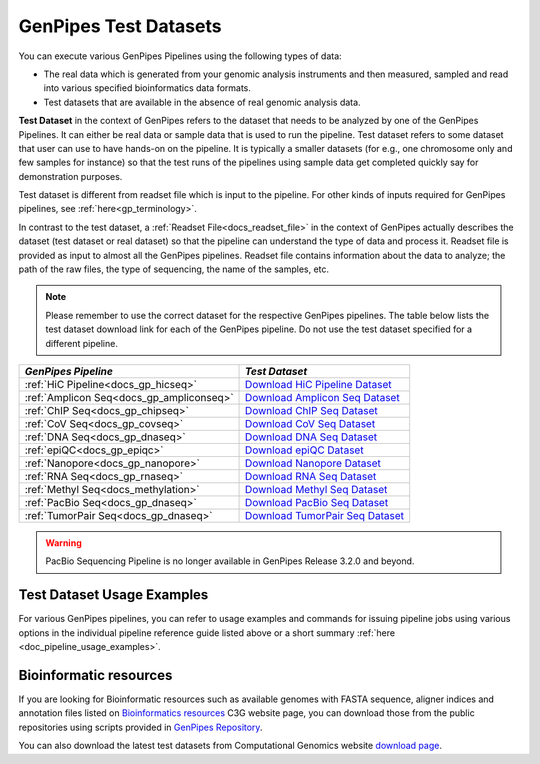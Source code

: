 .. _docs_testdatasets:

GenPipes Test Datasets
======================

You can execute various GenPipes Pipelines using the following types of data:

* The real data which is generated from your genomic analysis instruments and then measured, sampled and read into various specified bioinformatics data formats.  

* Test datasets that are available in the absence of real genomic analysis data.

**Test Dataset** in the context of GenPipes refers to the dataset that needs to be analyzed by one of the GenPipes Pipelines. It can either be real data or sample data that is used to run the pipeline. Test dataset refers to some dataset that user can use to have hands-on on the pipeline. It is typically a smaller datasets (for e.g., one chromosome only and few samples for instance) so that the test runs of the pipelines using sample data get completed quickly say for demonstration purposes.

Test dataset is different from readset file which is input to the pipeline.  For other kinds of inputs required for GenPipes pipelines, see :ref:`here<gp_terminology>`.

In contrast to the test dataset, a :ref:`Readset File<docs_readset_file>` in the context of GenPipes actually describes the dataset (test dataset or real dataset) so that the pipeline can understand the type of data and process it.  Readset file is provided as input to almost all the GenPipes pipelines. Readset file contains information about the data to analyze; the path of the raw files, the type of sequencing, the name of the samples, etc.

.. note::  

    Please remember to use the correct dataset for the respective GenPipes pipelines.  The table below lists the test dataset download link for each of the GenPipes pipeline. Do not use the test dataset specified for a different pipeline.

+-------------------------------------------+------------------------------------------+
|  *GenPipes Pipeline*                      |    *Test Dataset*                        |
+===========================================+==========================================+
| :ref:`HiC Pipeline<docs_gp_hicseq>`       |   `Download HiC Pipeline Dataset`_       |
+-------------------------------------------+------------------------------------------+
| :ref:`Amplicon Seq<docs_gp_ampliconseq>`  |   `Download Amplicon Seq Dataset`_       |
+-------------------------------------------+------------------------------------------+
| :ref:`ChIP Seq<docs_gp_chipseq>`          |   `Download ChIP Seq Dataset`_           |
+-------------------------------------------+------------------------------------------+
| :ref:`CoV Seq<docs_gp_covseq>`            |   `Download CoV Seq Dataset`_            |
+-------------------------------------------+------------------------------------------+
| :ref:`DNA Seq<docs_gp_dnaseq>`            |   `Download DNA Seq Dataset`_            |
+-------------------------------------------+------------------------------------------+
| :ref:`epiQC<docs_gp_epiqc>`               |   `Download epiQC Dataset`_              |
+-------------------------------------------+------------------------------------------+
| :ref:`Nanopore<docs_gp_nanopore>`         |   `Download Nanopore Dataset`_           |
+-------------------------------------------+------------------------------------------+
| :ref:`RNA Seq<docs_gp_rnaseq>`            |   `Download RNA Seq Dataset`_            |
+-------------------------------------------+------------------------------------------+
| :ref:`Methyl Seq<docs_methylation>`       |   `Download Methyl Seq Dataset`_         |
+-------------------------------------------+------------------------------------------+
| :ref:`PacBio Seq<docs_gp_dnaseq>`         |   `Download PacBio Seq Dataset`_         |
+-------------------------------------------+------------------------------------------+
| :ref:`TumorPair Seq<docs_gp_dnaseq>`      |   `Download TumorPair Seq Dataset`_      |
+-------------------------------------------+------------------------------------------+

.. warning:: 

     PacBio Sequencing Pipeline is no longer available in GenPipes Release 3.2.0 and beyond.

----------------------------
Test Dataset Usage Examples
----------------------------

For various GenPipes pipelines, you can refer to usage examples and commands for issuing pipeline jobs using various options in the individual pipeline reference guide listed above or a short summary :ref:`here <doc_pipeline_usage_examples>`.

------------------------
Bioinformatic resources
------------------------

If you are looking for Bioinformatic resources such as available genomes with FASTA sequence, aligner indices and annotation files listed on `Bioinformatics resources <https://www.computationalgenomics.ca/cvmfs-genomes/>`_ C3G website page, you can download those from the public repositories using scripts provided in `GenPipes Repository <https://bitbucket.org/mugqic/genpipes/src/master/resources/genomes/>`_.

You can also download the latest test datasets from Computational Genomics website `download page <https://www.computationalgenomics.ca/test-dataset/>`_.

.. Test dataset archive reference

.. _Download HiC Pipeline Dataset: https://datahub-90-cw3.p.genap.ca/hicseq.chr19.tar.gz
.. _Download Amplicon Seq Dataset: https://datahub-90-cw3.p.genap.ca/ampliconseq.tar.gz
.. _Download ChIP Seq Dataset:  https://datahub-90-cw3.p.genap.ca/chipseq.chr19.new.tar.gz
.. oldchipseq file commented out https://datahub-90-cw3.p.genap.ca/chipseq.chr19.tar.gz
.. _Download CoV Seq Dataset: https://datahub-90-cw3.p.genap.ca/covseq.chr19.tar.gz
.. _Download DNA Seq Dataset: https://datahub-90-cw3.p.genap.ca/dnaseq.chr19.tar.gz
.. _Download epiQC Dataset: https://datahub-90-cw3.p.genap.ca/epiQC.tar.gz
.. _Download Nanopore Dataset: https://datahub-90-cw3.p.genap.ca/nanopore.chr19.tar.gz
.. _Download RNA Seq Dataset: https://datahub-90-cw3.p.genap.ca/rnaseq.chr19.tar.gz
.. _Download RNA Seq Light Dataset: https://datahub-90-cw3.p.genap.ca/rnaseq_light.chr19.tar.gz
.. _Download Methyl Seq Dataset: https://datahub-90-cw3.p.genap.ca/methylseq.chr19.tar.gz
.. _Download PacBio Seq Dataset: https://datahub-90-cw3.p.genap.ca/pacbio.tar.gz
.. _Download TumorPair Seq Dataset: https://datahub-90-cw3.p.genap.ca/tumorPair.chr19.tar.gz
